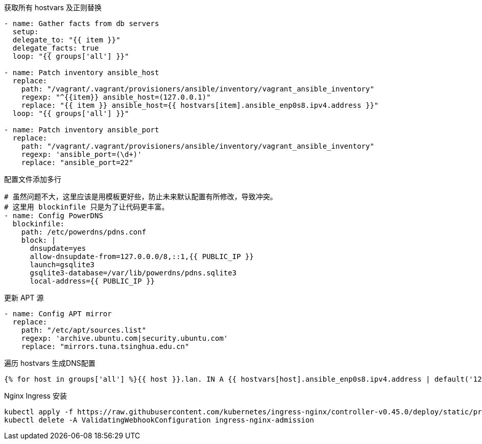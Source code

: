 .获取所有 hostvars 及正则替换
[source, yaml]
----
- name: Gather facts from db servers
  setup:
  delegate_to: "{{ item }}"
  delegate_facts: true
  loop: "{{ groups['all'] }}"

- name: Patch inventory ansible_host
  replace:
    path: "/vagrant/.vagrant/provisioners/ansible/inventory/vagrant_ansible_inventory"
    regexp: "^{{item}} ansible_host=(127.0.0.1)"
    replace: "{{ item }} ansible_host={{ hostvars[item].ansible_enp0s8.ipv4.address }}"
  loop: "{{ groups['all'] }}"

- name: Patch inventory ansible_port
  replace:
    path: "/vagrant/.vagrant/provisioners/ansible/inventory/vagrant_ansible_inventory"
    regexp: 'ansible_port=(\d+)'
    replace: "ansible_port=22"
----

.配置文件添加多行
[source, yaml]
----
# 虽然问题不大，这里应该是用模板更好些，防止未来默认配置有所修改，导致冲突。
# 这里用 blockinfile 只是为了让代码更丰富。
- name: Config PowerDNS
  blockinfile:
    path: /etc/powerdns/pdns.conf
    block: |
      dnsupdate=yes
      allow-dnsupdate-from=127.0.0.0/8,::1,{{ PUBLIC_IP }}
      launch=gsqlite3
      gsqlite3-database=/var/lib/powerdns/pdns.sqlite3
      local-address={{ PUBLIC_IP }}
----

.更新 APT 源
[source, yaml]
----
- name: Config APT mirror
  replace:
    path: "/etc/apt/sources.list"
    regexp: 'archive.ubuntu.com|security.ubuntu.com'
    replace: "mirrors.tuna.tsinghua.edu.cn"
----

.遍历 hostvars 生成DNS配置
[source, jinj2]
----
{% for host in groups['all'] %}{{ host }}.lan. IN A {{ hostvars[host].ansible_enp0s8.ipv4.address | default('127.0.0.1') }}{{ "\n" if not loop.last else "" }}{% endfor %}
----

.Nginx Ingress 安装
[source, bash]
----
kubectl apply -f https://raw.githubusercontent.com/kubernetes/ingress-nginx/controller-v0.45.0/deploy/static/provider/cloud/deploy.yaml
kubectl delete -A ValidatingWebhookConfiguration ingress-nginx-admission
----
